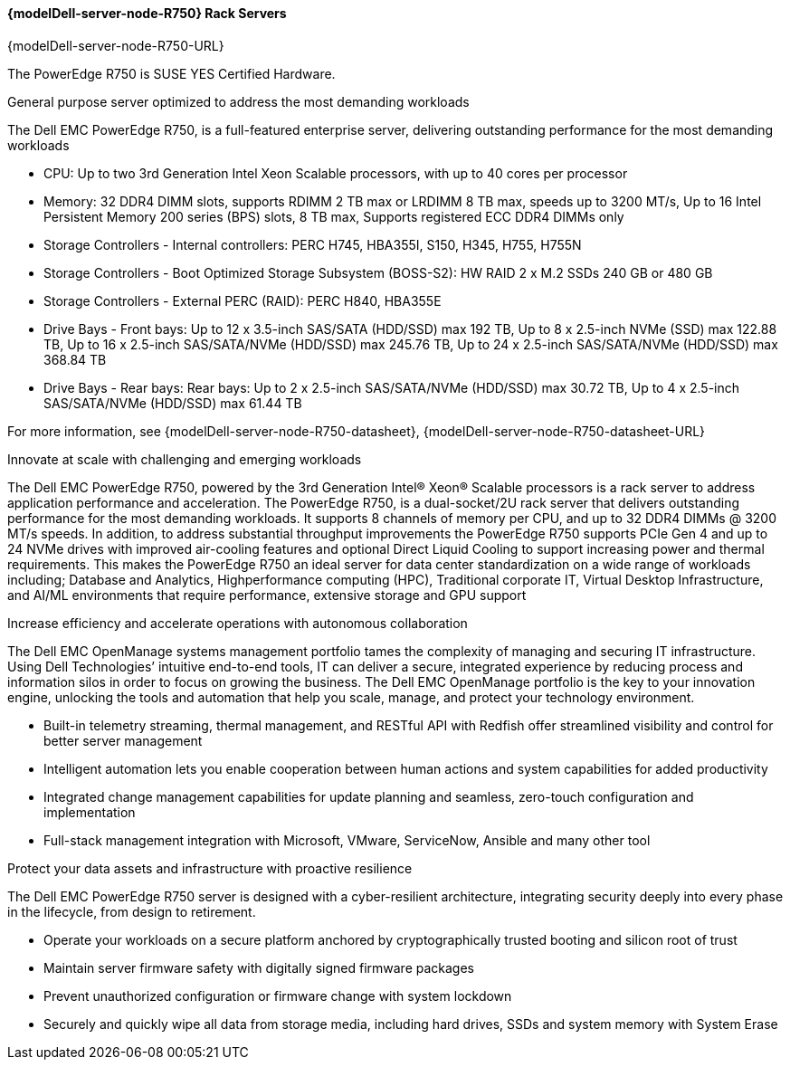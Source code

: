 //include::./dellpoweredge_vars.adoc[]

==== {modelDell-server-node-R750} Rack Servers

{modelDell-server-node-R750-URL}

The PowerEdge R750 is SUSE YES Certified Hardware.

General purpose server optimized to address the most demanding workloads

The Dell EMC PowerEdge R750, is a full-featured enterprise server, delivering outstanding performance for the most demanding workloads

•       CPU: Up to two 3rd Generation Intel Xeon Scalable processors, with up to 40 cores per processor
•       Memory: 32 DDR4 DIMM slots, supports RDIMM 2 TB max or LRDIMM 8 TB max, speeds up to 3200 MT/s, Up to 16 Intel Persistent Memory 200 series (BPS) slots, 8 TB max, Supports registered ECC DDR4 DIMMs only
•       Storage Controllers -  Internal controllers: PERC H745, HBA355I, S150, H345, H755, H755N
•       Storage Controllers -  Boot Optimized Storage Subsystem (BOSS-S2): HW RAID 2 x M.2 SSDs 240 GB or 480 GB
•       Storage Controllers - External PERC (RAID): PERC H840, HBA355E
•       Drive Bays - Front bays: Up to 12 x 3.5-inch SAS/SATA (HDD/SSD) max 192 TB, Up to 8 x 2.5-inch NVMe (SSD) max 122.88 TB, Up to 16 x 2.5-inch SAS/SATA/NVMe (HDD/SSD) max 245.76 TB, Up to 24 x 2.5-inch SAS/SATA/NVMe (HDD/SSD) max 368.84 TB
•       Drive Bays - Rear bays: Rear bays: Up to 2 x 2.5-inch SAS/SATA/NVMe (HDD/SSD) max 30.72 TB, Up to 4 x 2.5-inch SAS/SATA/NVMe (HDD/SSD) max 61.44 TB 

For more information, see {modelDell-server-node-R750-datasheet}, {modelDell-server-node-R750-datasheet-URL}

Innovate at scale with challenging and emerging workloads

The Dell EMC PowerEdge R750, powered by the 3rd Generation Intel® Xeon® Scalable processors is a rack server to address application performance and acceleration. The PowerEdge R750, is a dual-socket/2U rack server that delivers outstanding performance for the most demanding workloads. It supports 8 channels of memory per CPU, and up to 32 DDR4 DIMMs @ 3200 MT/s speeds. In addition, to address substantial throughput improvements the PowerEdge R750 supports PCIe Gen 4 and up to 24 NVMe drives with improved air-cooling features and optional Direct Liquid Cooling to support increasing power and thermal requirements. This makes the PowerEdge R750 an ideal server for data center standardization on a wide range of workloads including; Database and Analytics, Highperformance computing (HPC), Traditional corporate IT, Virtual Desktop Infrastructure, and AI/ML environments that require performance, extensive storage and GPU support

Increase efficiency and accelerate operations with autonomous collaboration

The Dell EMC OpenManage systems management portfolio tames the complexity of managing and securing IT infrastructure. Using Dell Technologies’ intuitive end-to-end tools, IT can deliver a secure, integrated experience by reducing process and information silos in order to focus on growing the business. The Dell EMC OpenManage portfolio is the key to your innovation engine, unlocking the tools and automation that help you scale, manage, and protect your technology environment.

•	Built-in telemetry streaming, thermal management, and RESTful API with Redfish offer streamlined visibility and control for better server management
•	Intelligent automation lets you enable cooperation between human actions and system capabilities for added productivity
•	Integrated change management capabilities for update planning and seamless, zero-touch configuration and implementation
•	Full-stack management integration with Microsoft, VMware, ServiceNow, Ansible and many other tool

Protect your data assets and infrastructure with proactive resilience

The Dell EMC PowerEdge R750 server is designed with a cyber-resilient architecture, integrating security deeply into every phase in the lifecycle, from design to retirement.

•	Operate your workloads on a secure platform anchored by cryptographically trusted booting and silicon root of trust
•	Maintain server firmware safety with digitally signed firmware packages
•	Prevent unauthorized configuration or firmware change with system lockdown
•	Securely and quickly wipe all data from storage media, including hard drives, SSDs and system memory with System Erase
